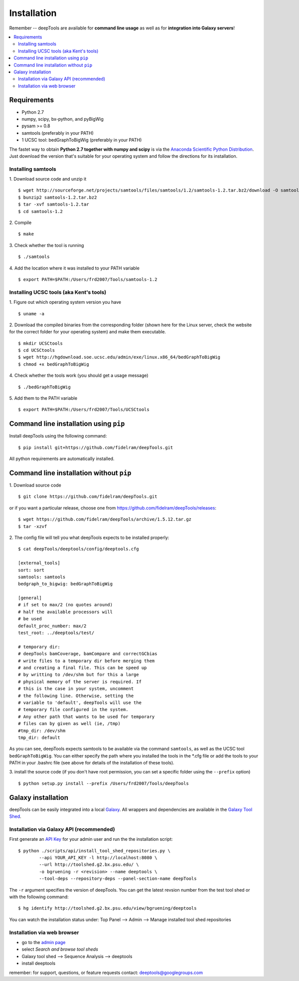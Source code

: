 Installation
=============

Remember -- deepTools are available for **command line usage** as well as for
**integration into Galaxy servers**!

.. contents:: 
    :local:

Requirements
-------------

* Python 2.7
* numpy, scipy, bx-python, and pyBigWig
* pysam >= 0.8
* samtools (preferably in your PATH)
* 1 UCSC tool: bedGraphToBigWig (preferably in your PATH) 

The fastet way to obtain **Python 2.7 together with numpy and scipy** is
via the `Anaconda Scientific Python
Distribution <https://store.continuum.io/cshop/anaconda/>`_.
Just download the version that's suitable for your operating system and
follow the directions for its installation.

Installing samtools
^^^^^^^^^^^^^^^^^^^^

1. Download source code and unzip it
::

	$ wget http://sourceforge.net/projects/samtools/files/samtools/1.2/samtools-1.2.tar.bz2/download -O samtools-1.2.tar.bz2
	$ bunzip2 samtools-1.2.tar.bz2 
	$ tar -xvf samtools-1.2.tar
	$ cd samtools-1.2

2. Compile
::

	$ make

3. Check whether the tool is running
::

	$ ./samtools

4. Add the location where it was installed to your PATH variable
::

	$ export PATH=$PATH:/Users/frd2007/Tools/samtools-1.2

Installing UCSC tools (aka Kent's tools)
^^^^^^^^^^^^^^^^^^^^^^^^^^^^^^^^^^^^^^^^

1. Figure out which operating system version you have
::

	$ uname -a

2. Download the compiled binaries from the corresponding folder (shown here for the Linux server,
check the website for the correct folder for your operating system) and make them executable.
::

	$ mkdir UCSCtools
	$ cd UCSCtools
	$ wget http://hgdownload.soe.ucsc.edu/admin/exe/linux.x86_64/bedGraphToBigWig
	$ chmod +x bedGraphToBigWig

4. Check whether the tools work (you should get a usage message)
::

	$ ./bedGraphToBigWig

5. Add them to the PATH variable
::

	$ export PATH=$PATH:/Users/frd2007/Tools/UCSCtools


Command line installation using ``pip``
-----------------------------------------

Install deepTools using the following command:
::

	$ pip install git+https://github.com/fidelram/deepTools.git

All python requirements are automatically installed.


Command line installation without ``pip``
-------------------------------------------

1. Download source code
::

	$ git clone https://github.com/fidelram/deepTools.git

or if you want a particular release, choose one from https://github.com/fidelram/deepTools/releases:
::

	$ wget https://github.com/fidelram/deepTools/archive/1.5.12.tar.gz
	$ tar -xzvf

2. The config file will tell you what deepTools expects to be installed properly:
::

	$ cat deepTools/deeptools/config/deeptools.cfg
	
	[external_tools]
	sort: sort
	samtools: samtools
	bedgraph_to_bigwig: bedGraphToBigWig
	
	[general]
	# if set to max/2 (no quotes around)
	# half the available processors will
	# be used
	default_proc_number: max/2
	test_root: ../deeptools/test/

	# temporary dir:
	# deepTools bamCoverage, bamCompare and correctGCbias
	# write files to a temporary dir before merging them
	# and creating a final file. This can be speed up
	# by writting to /dev/shm but for this a large
	# physical memory of the server is required. If
	# this is the case in your system, uncomment
	# the following line. Otherwise, setting the
	# variable to 'default', deepTools will use the
	# temporary file configured in the system.
	# Any other path that wants to be used for temporary
	# files can by given as well (ie, /tmp)
	#tmp_dir: /dev/shm
	tmp_dir: default

As you can see, deepTools expects samtools to be available via the command ``samtools``,
as well as the UCSC tool ``bedGraphToBigWig``.
You can either specify the path where you installed the tools in the *.cfg file
or add the tools to your PATH in your .bashrc file
(see above for details of the installation of these tools).

3. install the source code (if you don't have root permission, you can set
a specific folder using the ``--prefix`` option)
::

	$ python setup.py install --prefix /Users/frd2007/Tools/deepTools

Galaxy installation
--------------------

deepTools can be easily integrated into a local `Galaxy <http://galaxyproject.org>`_.
All wrappers and dependencies are available in the `Galaxy Tool
Shed <http://toolshed.g2.bx.psu.edu/view/bgruening/deeptools>`_.

Installation via Galaxy API (recommended)
^^^^^^^^^^^^^^^^^^^^^^^^^^^^^^^^^^^^^^^^^^

First generate an `API Key <http://wiki.galaxyproject.org/Admin/API#Generate_the_Admin_Account_API_Key>`_
for your admin user and run the the installation script:
::

	$ python ./scripts/api/install_tool_shed_repositories.py \
		--api YOUR_API_KEY -l http://localhost:8080 \
		--url http://toolshed.g2.bx.psu.edu/ \
		-o bgruening -r <revision> --name deeptools \
		--tool-deps --repository-deps --panel-section-name deepTools

The ``-r`` argument specifies the version of deepTools. You can get the
latest revsion number from the test tool shed or with the following
command:
::

	$ hg identify http://toolshed.g2.bx.psu.edu/view/bgruening/deeptools

You can watch the installation status under: Top Panel --> Admin --> Manage
installed tool shed repositories

Installation via web browser
^^^^^^^^^^^^^^^^^^^^^^^^^^^^^

-  go to the `admin page <http://localhost:8080/admin>`_
-  select *Search and browse tool sheds*
-  Galaxy tool shed --> Sequence Analysis --> deeptools
-  install deeptools

remember: for support, questions, or feature requests contact:
deeptools@googlegroups.com
